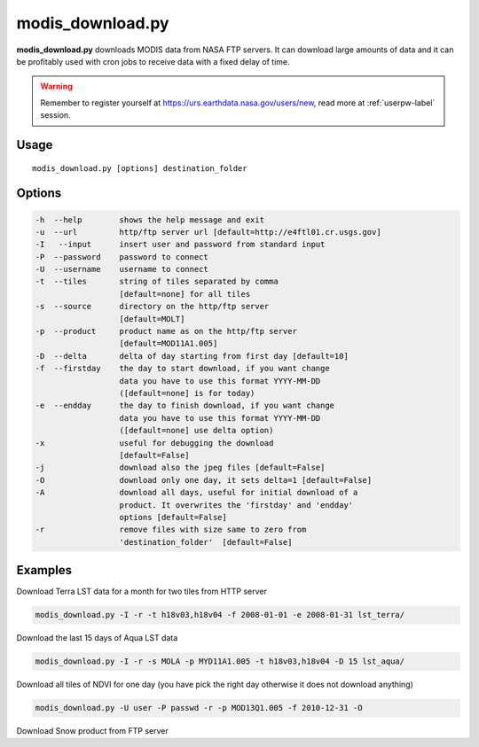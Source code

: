 modis_download.py
-----------------
**modis_download.py** downloads MODIS data from NASA FTP servers.
It can download large amounts of data and it can be profitably
used with cron jobs to receive data with a fixed delay of time.

.. warning::

  Remember to register yourself at https://urs.earthdata.nasa.gov/users/new,
  read more at :ref:`userpw-label` session.

Usage
^^^^^

::

    modis_download.py [options] destination_folder

Options
^^^^^^^

.. image:: ../_static/gui/modis_download.png
  :scale: 60%
  :alt: GUI for modis_download.py
  :align: left
  :class: gui

.. code-block:: none

    -h  --help        shows the help message and exit
    -u  --url         http/ftp server url [default=http://e4ftl01.cr.usgs.gov]
    -I   --input      insert user and password from standard input
    -P  --password    password to connect
    -U  --username    username to connect
    -t  --tiles       string of tiles separated by comma 
                      [default=none] for all tiles
    -s  --source      directory on the http/ftp server
                      [default=MOLT]
    -p  --product     product name as on the http/ftp server
                      [default=MOD11A1.005]
    -D  --delta       delta of day starting from first day [default=10]
    -f  --firstday    the day to start download, if you want change
                      data you have to use this format YYYY-MM-DD
                      ([default=none] is for today)
    -e  --endday      the day to finish download, if you want change
                      data you have to use this format YYYY-MM-DD
                      ([default=none] use delta option)
    -x                useful for debugging the download
                      [default=False]
    -j                download also the jpeg files [default=False]
    -O                download only one day, it sets delta=1 [default=False]
    -A                download all days, useful for initial download of a
                      product. It overwrites the 'firstday' and 'endday'
                      options [default=False]
    -r                remove files with size same to zero from
                      'destination_folder'  [default=False]





Examples
^^^^^^^^

Download Terra LST data for a month for two tiles from HTTP server

.. code-block:: none

    modis_download.py -I -r -t h18v03,h18v04 -f 2008-01-01 -e 2008-01-31 lst_terra/

Download the last 15 days of Aqua LST data

.. code-block:: none

    modis_download.py -I -r -s MOLA -p MYD11A1.005 -t h18v03,h18v04 -D 15 lst_aqua/

Download all tiles of NDVI for one day (you have pick the right day otherwise it does not download anything)

.. code-block:: none

    modis_download.py -U user -P passwd -r -p MOD13Q1.005 -f 2010-12-31 -O

Download Snow product from FTP server

.. only:: html

  .. code-block:: none

    modis_download.py -I -u ftp://n4ftl01u.ecs.nasa.gov -p mail@pymodis.com -s SAN/MOST -p MOD10A1.005

.. only:: latex

  .. code-block:: none

    modis_download.py -I -u ftp://n4ftl01u.ecs.nasa.gov -p mail@pymodis.com
    -s SAN/MOST -p MOD10A1.005

  .. raw:: latex

    \newpage % hard pagebreak at exactly this position
